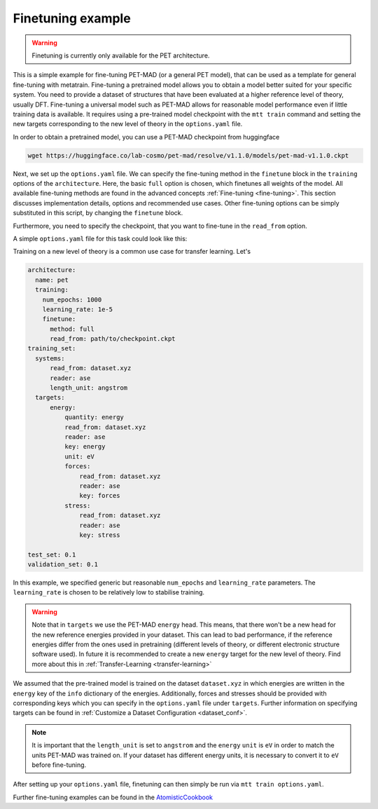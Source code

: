 .. _fine-tuning-example:

Finetuning example
==================

.. warning::

  Finetuning is currently only available for the PET architecture.


This is a simple example for fine-tuning PET-MAD (or a general PET model), that
can be used as a template for general fine-tuning with metatrain.
Fine-tuning a pretrained model allows you to obtain a model better suited for
your specific system. You need to provide a dataset of structures that have
been evaluated at a higher reference level of theory, usually DFT. Fine-tuning
a universal model such as PET-MAD allows for reasonable model performance even if little training
data is available.
It requires using a pre-trained model checkpoint with the ``mtt train`` command and setting the
new targets corresponding to the new level of theory in the ``options.yaml`` file.


In order to obtain a pretrained model, you can use a PET-MAD checkpoint from huggingface

.. code-block:: bash

  wget https://huggingface.co/lab-cosmo/pet-mad/resolve/v1.1.0/models/pet-mad-v1.1.0.ckpt

Next, we set up the ``options.yaml`` file. We can specify the fine-tuning method
in the ``finetune`` block in the ``training`` options of the ``architecture``.
Here, the basic ``full`` option is chosen, which finetunes all weights of the model.
All available fine-tuning methods are found in the advanced concepts
:ref:`Fine-tuning <fine-tuning>`. This section discusses implementation details,
options and recommended use cases. Other fine-tuning options can be simply substituted in this script,
by changing the ``finetune`` block.

Furthermore, you need to specify the checkpoint, that you want to fine-tune in
the ``read_from`` option.

A simple ``options.yaml`` file for this task could look like this:

Training on a new level of theory is a common use case for transfer learning. Let's

.. code-block:: yaml

  architecture:
    name: pet
    training:
      num_epochs: 1000
      learning_rate: 1e-5
      finetune:
        method: full
        read_from: path/to/checkpoint.ckpt
  training_set:
    systems:
        read_from: dataset.xyz
        reader: ase
        length_unit: angstrom
    targets:
        energy:
            quantity: energy
            read_from: dataset.xyz
            reader: ase
            key: energy
            unit: eV
            forces:
                read_from: dataset.xyz
                reader: ase
                key: forces
            stress:
                read_from: dataset.xyz
                reader: ase
                key: stress

  test_set: 0.1
  validation_set: 0.1

In this example, we specified generic but reasonable ``num_epochs`` and ``learning_rate``
parameters. The ``learning_rate`` is chosen to be relatively low to stabilise
training.

.. warning::

  Note that in ``targets`` we use the PET-MAD ``energy`` head. This means, that there won't be a new head
  for the new reference energies provided in your dataset. This can lead to bad performance, if the reference
  energies differ from the ones used in pretraining (different levels of theory, or different electronic structure 
  software used). In future it is recommended to create a new ``energy`` target for the new level of theory. 
  Find more about this in :ref:`Transfer-Learning <transfer-learning>`



We assumed that the pre-trained model is trained on the dataset ``dataset.xyz`` in which
energies are written in the ``energy`` key of the ``info`` dictionary of the
energies. Additionally, forces and stresses should be provided with corresponding keys
which you can specify in the ``options.yaml`` file under ``targets``.
Further information on specifying targets can be found in :ref:`Customize a Dataset Configuration
<dataset_conf>`.

.. note::

  It is important that the ``length_unit`` is set to ``angstrom`` and the ``energy`` ``unit`` is ``eV`` in order
  to match the units PET-MAD was trained on. If your dataset has different energy units, it is
  necessary to convert it to ``eV`` before fine-tuning.


After setting up your ``options.yaml`` file, finetuning can then simply be run
via ``mtt train options.yaml``.


Further fine-tuning examples can be found in the
`AtomisticCookbook <https://atomistic-cookbook.org/examples/pet-finetuning/pet-ft.html>`_
